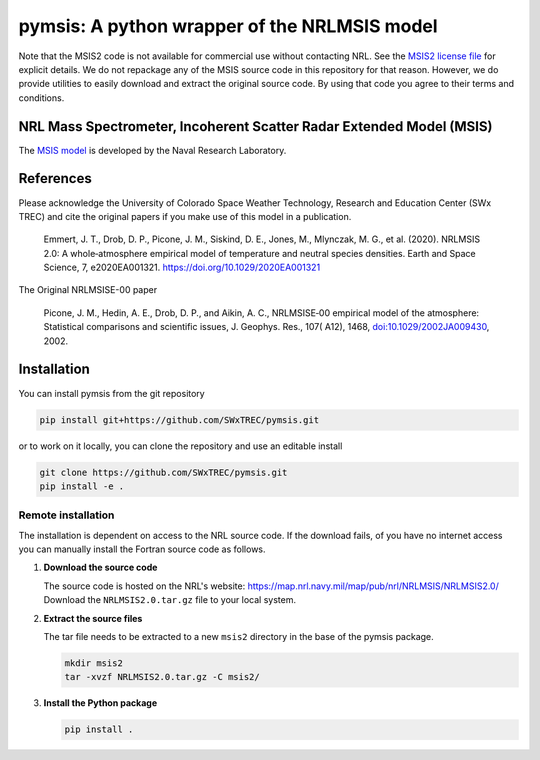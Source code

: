 pymsis: A python wrapper of the NRLMSIS model
=============================================

Note that the MSIS2 code is not available for commercial use without
contacting NRL. See the `MSIS2 license file <MSIS2_LICENSE>`__ for
explicit details. We do not repackage any of the MSIS source code in
this repository for that reason. However, we do provide utilities to
easily download and extract the original source code. By using that code
you agree to their terms and conditions.

NRL Mass Spectrometer, Incoherent Scatter Radar Extended Model (MSIS)
---------------------------------------------------------------------

The `MSIS
model <https://www.nrl.navy.mil/ssd/branches/7630/modeling-upper-atmosphere>`__
is developed by the Naval Research Laboratory.

References
----------

Please acknowledge the University of Colorado Space Weather Technology,
Research and Education Center (SWx TREC) and cite the original papers if
you make use of this model in a publication.

    Emmert, J. T., Drob, D. P., Picone, J. M., Siskind, D. E., Jones,
    M., Mlynczak, M. G., et al. (2020). NRLMSIS 2.0: A whole‐atmosphere
    empirical model of temperature and neutral species densities. Earth
    and Space Science, 7, e2020EA001321.
    https://doi.org/10.1029/2020EA001321

The Original NRLMSISE-00 paper

    Picone, J. M., Hedin, A. E., Drob, D. P., and Aikin, A. C.,
    NRLMSISE‐00 empirical model of the atmosphere: Statistical
    comparisons and scientific issues, J. Geophys. Res., 107( A12),
    1468,
    `doi:10.1029/2002JA009430 <https://doi.org/10.1029/2002JA009430>`__,
    2002.

Installation
------------

You can install pymsis from the git repository

.. code:: bash

    pip install git+https://github.com/SWxTREC/pymsis.git

or to work on it locally, you can clone the repository and use an
editable install

.. code:: bash

    git clone https://github.com/SWxTREC/pymsis.git
    pip install -e .

Remote installation
~~~~~~~~~~~~~~~~~~~

The installation is dependent on access to the NRL source code. If the
download fails, of you have no internet access you can manually install
the Fortran source code as follows.

1. **Download the source code**

   The source code is hosted on the NRL's website:
   https://map.nrl.navy.mil/map/pub/nrl/NRLMSIS/NRLMSIS2.0/ Download the
   ``NRLMSIS2.0.tar.gz`` file to your local system.

2. **Extract the source files**

   The tar file needs to be extracted to a new ``msis2`` directory in
   the base of the pymsis package.

   .. code:: bash

       mkdir msis2
       tar -xvzf NRLMSIS2.0.tar.gz -C msis2/

3. **Install the Python package**

   .. code:: bash

       pip install .
